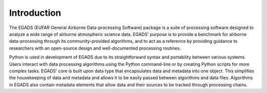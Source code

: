 =============
Introduction
=============
The EGADS (EUFAR General Airborne Data-processing Software) package is a suite of processing software designed to analyze a wide range of airborne atmospheric science data. EGADS' purpose is to provide a benchmark for airborne data-processing through its community-provided algorithms, and to act as a reference by providing guidance to researchers with an open-source design and well-documented processing routines.

Python is used in development of EGADS due to its straightforward syntax and portability between various systems. Users interact with data processing algorithms using the Python command-line or by creating Python scripts for more complex tasks. EGADS' core is built upon data type that encapsulates data and metadata into one object. This simplifies the housekeeping of data and metadata and allows it to be easily passed between algorithms and data files. Algorithms in EGADS also contain metadata elements that allow data and their sources to be tracked through processing chains.

